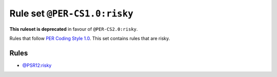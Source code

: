 =============================
Rule set ``@PER-CS1.0:risky``
=============================

**This ruleset is deprecated** in favour of ``@PER-CS2.0:risky``.

Rules that follow `PER Coding Style 1.0 <https://www.php-fig.org/per/coding-style/>`_. This set contains rules that are risky.

Rules
-----

- `@PSR12:risky <./PSR12Risky.rst>`_
